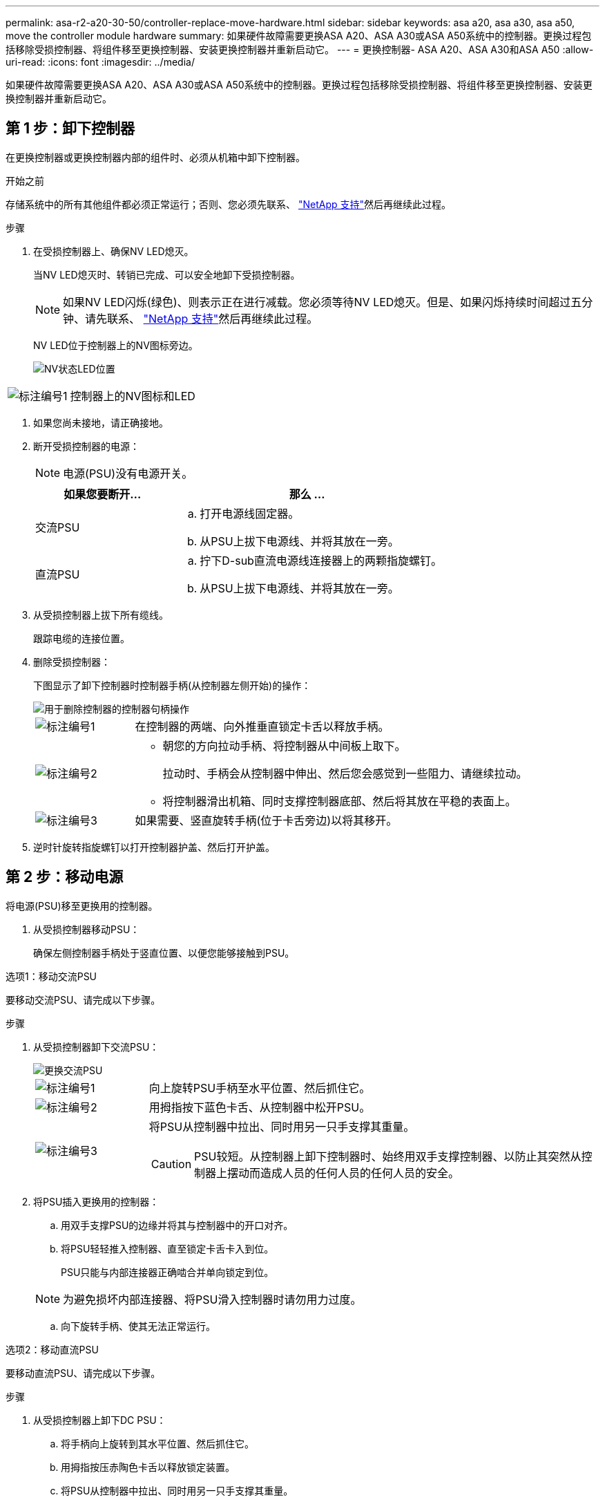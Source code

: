 ---
permalink: asa-r2-a20-30-50/controller-replace-move-hardware.html 
sidebar: sidebar 
keywords: asa a20, asa a30, asa a50, move the controller module hardware 
summary: 如果硬件故障需要更换ASA A20、ASA A30或ASA A50系统中的控制器。更换过程包括移除受损控制器、将组件移至更换控制器、安装更换控制器并重新启动它。 
---
= 更换控制器- ASA A20、ASA A30和ASA A50
:allow-uri-read: 
:icons: font
:imagesdir: ../media/


[role="lead"]
如果硬件故障需要更换ASA A20、ASA A30或ASA A50系统中的控制器。更换过程包括移除受损控制器、将组件移至更换控制器、安装更换控制器并重新启动它。



== 第 1 步：卸下控制器

在更换控制器或更换控制器内部的组件时、必须从机箱中卸下控制器。

.开始之前
存储系统中的所有其他组件都必须正常运行；否则、您必须先联系、 https://mysupport.netapp.com/site/global/dashboard["NetApp 支持"]然后再继续此过程。

.步骤
. 在受损控制器上、确保NV LED熄灭。
+
当NV LED熄灭时、转销已完成、可以安全地卸下受损控制器。

+

NOTE: 如果NV LED闪烁(绿色)、则表示正在进行减载。您必须等待NV LED熄灭。但是、如果闪烁持续时间超过五分钟、请先联系、 https://mysupport.netapp.com/site/global/dashboard["NetApp 支持"]然后再继续此过程。

+
NV LED位于控制器上的NV图标旁边。

+
image::../media/drw_g_nvmem_led_ieops-1839.svg[NV状态LED位置]



[cols="1,4"]
|===


 a| 
image::../media/icon_round_1.png[标注编号1]
 a| 
控制器上的NV图标和LED

|===
. 如果您尚未接地，请正确接地。
. 断开受损控制器的电源：
+

NOTE: 电源(PSU)没有电源开关。

+
[cols="1,2"]
|===
| 如果您要断开... | 那么 ... 


 a| 
交流PSU
 a| 
.. 打开电源线固定器。
.. 从PSU上拔下电源线、并将其放在一旁。




 a| 
直流PSU
 a| 
.. 拧下D-sub直流电源线连接器上的两颗指旋螺钉。
.. 从PSU上拔下电源线、并将其放在一旁。


|===
. 从受损控制器上拔下所有缆线。
+
跟踪电缆的连接位置。

. 删除受损控制器：
+
下图显示了卸下控制器时控制器手柄(从控制器左侧开始)的操作：

+
image::../media/drw_g_and_t_handles_remove_ieops-1837.svg[用于删除控制器的控制器句柄操作]

+
[cols="1,4"]
|===


 a| 
image::../media/icon_round_1.png[标注编号1]
 a| 
在控制器的两端、向外推垂直锁定卡舌以释放手柄。



 a| 
image::../media/icon_round_2.png[标注编号2]
 a| 
** 朝您的方向拉动手柄、将控制器从中间板上取下。
+
拉动时、手柄会从控制器中伸出、然后您会感觉到一些阻力、请继续拉动。

** 将控制器滑出机箱、同时支撑控制器底部、然后将其放在平稳的表面上。




 a| 
image::../media/icon_round_3.png[标注编号3]
 a| 
如果需要、竖直旋转手柄(位于卡舌旁边)以将其移开。

|===
. 逆时针旋转指旋螺钉以打开控制器护盖、然后打开护盖。




== 第 2 步：移动电源

将电源(PSU)移至更换用的控制器。

. 从受损控制器移动PSU：
+
确保左侧控制器手柄处于竖直位置、以便您能够接触到PSU。



[role="tabbed-block"]
====
.选项1：移动交流PSU
--
要移动交流PSU、请完成以下步骤。

.步骤
. 从受损控制器卸下交流PSU：
+
image::../media/drw_g_t_psu_replace_ieops-1899.svg[更换交流PSU]

+
[cols="1,4"]
|===


 a| 
image::../media/icon_round_1.png[标注编号1]
 a| 
向上旋转PSU手柄至水平位置、然后抓住它。



 a| 
image::../media/icon_round_2.png[标注编号2]
 a| 
用拇指按下蓝色卡舌、从控制器中松开PSU。



 a| 
image::../media/icon_round_3.png[标注编号3]
 a| 
将PSU从控制器中拉出、同时用另一只手支撑其重量。


CAUTION: PSU较短。从控制器上卸下控制器时、始终用双手支撑控制器、以防止其突然从控制器上摆动而造成人员的任何人员的任何人员的安全。

|===
. 将PSU插入更换用的控制器：
+
.. 用双手支撑PSU的边缘并将其与控制器中的开口对齐。
.. 将PSU轻轻推入控制器、直至锁定卡舌卡入到位。
+
PSU只能与内部连接器正确啮合并单向锁定到位。

+

NOTE: 为避免损坏内部连接器、将PSU滑入控制器时请勿用力过度。

.. 向下旋转手柄、使其无法正常运行。




--
.选项2：移动直流PSU
--
要移动直流PSU、请完成以下步骤。

.步骤
. 从受损控制器上卸下DC PSU：
+
.. 将手柄向上旋转到其水平位置、然后抓住它。
.. 用拇指按压赤陶色卡舌以释放锁定装置。
.. 将PSU从控制器中拉出、同时用另一只手支撑其重量。
+

NOTE: PSU较短。从控制器上卸下控制器时、请始终用双手支撑控制器、以免其从控制器上摆动而造成人员的任何人员的安全。

+
image::../media/drw_dcpsu_remove-replace-generic_IEOPS-788.svg[卸下直流PSU]



+
[cols="1,4"]
|===


 a| 
image::../media/icon_round_1.png[标注编号1]
 a| 
翼形螺钉



 a| 
image::../media/icon_round_2.png[标注编号2]
 a| 
D-sub直流电源PSU电源线连接器



 a| 
image::../media/icon_round_3.png[标注编号3]
 a| 
电源手柄



 a| 
image::../media/icon_round_4.png[标注编号4]
 a| 
Terrac兵马俑PSU锁定卡舌

|===
. 将PSU插入更换用的控制器：
+
.. 用双手支撑PSU的边缘并将其与控制器中的开口对齐。
.. 将PSU轻轻滑入控制器、直至锁定卡舌卡入到位。
+
PSU必须与内部连接器和锁定装置正确接合。如果您认为PSU未正确就位、请重复此步骤。

+

NOTE: 为避免损坏内部连接器、将PSU滑入控制器时请勿用力过度。

.. 向下旋转手柄、使其无法正常运行。




--
====


== 第 3 步：移动风扇

将风扇移至更换用的控制器。

. 从受损控制器上卸下其中一个风扇：
+
image::../media/drw_g_fan_replace_ieops-1903.svg[更换风扇]

+
[cols="1,4"]
|===


 a| 
image::../media/icon_round_1.png[标注编号1]
| 握住风扇两侧的蓝色触点。 


 a| 
image::../media/icon_round_2.png[标注编号2]
| 将风扇竖直向上拉出插槽。 
|===
. 将风扇与导轨对齐、将其插入更换用的控制器中、然后向下推、直到风扇连接器在插槽中完全就位。
. 对其余风扇重复上述步骤。




== Step 4: Move the NV battery

将NV电池移至更换用的控制器。

. 从受损控制器中取出NV电池：
+
image::../media/drw_g_nv_battery_replace_ieops-1864.svg[Replace the NV battery]

+
[cols="1,4"]
|===


 a| 
image::../media/icon_round_1.png[标注编号1]
 a| 
向上提起NV电池并将其从电池仓中取出。



 a| 
image::../media/icon_round_2.png[标注编号2]
 a| 
从固定器上拆下接线线束。



 a| 
image::../media/icon_round_3.png[标注编号3]
 a| 
.. 向内推并按住连接器上的卡舌。
.. 将连接器向上拉出插槽。
+
向上拉时、轻轻地将连接器从一端移至另一端(纵向)以将其取下。



|===
. 将NV电池安装到更换用的控制器中：
+
.. 将接线接头插入其插座。
.. 将电线沿着电源设备的一侧布设到其固定器中、然后穿过NV电池盒前面的通道。
.. 将NV电池放入电池盒中。
+
NV电池应与电池仓齐平。







== Step 5: Move system DIMMs

将DIMM移至替代控制器。

如果您有DIMM挡片、则无需移动它们、更换用的控制器应随附安装。

. 从受损控制器中卸下一个DIMM：
+
image::../media/drw_g_dimm_ieops-1873.svg[更换DIMM]

+
[cols="1,4"]
|===


 a| 
image::../media/icon_round_1.png[标注编号1]
 a| 
DIMM插槽编号和位置。


NOTE: 根据您的存储系统型号、您将有两个或四个DIMM。



 a| 
image::../media/icon_round_2.png[标注编号1]
 a| 
** 记下DIMM在插槽中的方向、以便可以按正确的方向将DIMM插入更换用的控制器中。
** 通过缓慢地拉开DIMM插槽两端的两个DIMM弹出卡舌来弹出DIMM。



IMPORTANT: 小心握住 DIMM 的边角或边缘，以避免对 DIMM 电路板组件施加压力。



 a| 
image::../media/icon_round_3.png[标注编号3]
 a| 
向上提起DIMM并将其从插槽中取出。

弹出器凸耳保持打开位置。

|===
. 在替代控制器中安装DIMM：
+
.. 确保连接器上的DIMM弹出卡舌处于打开位置。
.. 拿住DIMM的边角、然后将DIMM垂直插入插槽。
+
DIMM 底部插脚之间的槽口应与插槽中的卡舌对齐。

+
正确插入后、DIMM可以轻松插入、但要紧紧固定在插槽中。If not, reinsert the DIMM.

.. 目视检查DIMM、确保其均匀对齐并完全插入插槽。
.. 小心而稳固地向下推 DIMM 的上边缘，直到弹出器卡舌卡入到位，卡入到位于 DIMM 两端的缺口上。


. 对其余 DIMM 重复上述步骤。




== Step 6: Move the boot media

将启动介质移至替代控制器。

. 从受损控制器中删除启动介质：
+
image::../media/drw_g_boot_media_replace_ieops-1872.svg[启动介质更换图]

+
[cols="1,4"]
|===


 a| 
image::../media/icon_round_1.png[标注编号1]
 a| 
启动介质位置



 a| 
image::../media/icon_round_2.png[标注编号2]
 a| 
按下蓝色卡舌以释放启动介质的右端。



 a| 
image::../media/icon_round_3.png[标注编号3]
 a| 
轻轻向上提起引导介质的右端，以便沿着引导介质的两侧获得良好的抓持力。



 a| 
image::../media/icon_round_4.png[标注编号4]
 a| 
轻轻地将引导介质的左端从插槽中拉出。

|===
. 将启动介质安装到替代控制器中：
+
.. 将启动介质的插槽端滑入其插槽。
.. 在启动介质的另一端、按住蓝色卡舌(处于打开位置)、轻轻向下推启动介质的那一端、直到其停止、然后释放卡舌以将启动介质锁定到位。






== 第7步：移动I/O模块

将I/O模块和任何I/O消隐模块移至替代控制器。

. 从其中一个I/O模块拔下布线。
+
请务必为电缆贴上标签、以便您知道电缆的来源。

. 从受损控制器中卸下I/O模块：
+
确保跟踪 I/O 模块所在的插槽。

+
如果要卸下插槽4中的I/O模块、请确保右侧控制器手柄处于竖直位置、以便您可以接触到I/O模块。

+
image::../media/drw_g_io_module_replace_ieops-1900.svg[卸下I/O模块]

+
[cols="1,4"]
|===


 a| 
image::../media/icon_round_1.png[标注编号1]
 a| 
逆时针旋转I/O模块指旋螺钉以拧松。



 a| 
image::../media/icon_round_2.png[标注编号2]
 a| 
使用左侧的端口标签卡舌和翼形螺钉将I/O模块从控制器中拉出。

|===
. 将I/O模块安装到更换用的控制器中：
+
.. 将 I/O 模块与插槽边缘对齐。
.. 将I/O模块轻轻推入插槽、确保将模块正确插入连接器。
+
您可以使用左侧的卡舌和指旋螺钉推入I/O模块。

.. 顺时针旋转翼形螺钉以拧紧。


. 重复上述步骤、将其余I/O模块和任何I/O空白模块移至更换用的控制器。




== 第8步：安装控制器

将控制器重新安装到机箱中并重新启动。

.关于此任务
下图显示了重新安装控制器时控制器手柄(从控制器左侧开始)的操作、可用作其余控制器重新安装步骤的参考。

image::../media/drw_g_and_t_handles_reinstall_ieops-1838.svg[用于安装控制器的控制器句柄操作]

[cols="1,4"]
|===


 a| 
image::../media/icon_round_1.png[标注编号1]
 a| 
如果在维修控制器时竖直旋转控制器手柄(卡舌旁边)以使其移出、请将其向下旋转至水平位置。



 a| 
image::../media/icon_round_2.png[标注编号2]
 a| 
将手柄推至一半以将控制器重新插入机箱、然后在系统提示时按、直至控制器完全就位。



 a| 
image::../media/icon_round_3.png[标注编号3]
 a| 
将手柄旋转至竖直位置、并使用锁定卡舌锁定到位。

|===
.步骤
. 合上控制器护盖、然后顺时针旋转指旋螺钉、直到拧紧为止。
. 将控制器插入机箱一半。
+
将控制器背面与机箱中的开口对齐、然后使用手柄轻轻推动控制器。

+

NOTE: 在系统指示之前、请勿将控制器完全插入机箱。

. 将控制台电缆连接到控制器上的控制台端口和笔记本电脑、以便笔记本电脑在控制器重新启动时接收控制台消息。
. 将控制器完全装入机箱：
+
.. 用力推动手柄、直至控制器与中板接触并完全就位。
+

NOTE: 将控制器滑入机箱时、请勿用力过度、否则可能会损坏连接器。

.. 向上旋转控制器手柄、并使用卡舌锁定到位。
+

NOTE: 控制器在机箱中完全就位后立即开始启动。



. 通过按CTRL-C将控制器转到Loader提示符以中止自动启动。
. 设置控制器上的时间和日期：
+
确保处于控制器的Loader提示符处。

+
.. 显示控制器上的日期和时间：
+
`show date`

+

NOTE: 时间和日期默认为GMT。您可以选择以本地时间和24小时模式显示。

.. 设置GMT的当前时间：
+
`set time hh:mm:ss`

+
您可以从运行状况良好的节点获取当前GMT：

+
`date -u`

.. 在GMT中设置当前日期：
+
`set date mm/dd/yyyy`

+
您可以从运行状况良好的节点获取当前GMT：+
`date -u`



. 根据需要重新对控制器进行配置。
. 将电源线重新连接到电源(PSU)。
+
在PSU恢复供电后、状态LED应为绿色。

+
[cols="1,2"]
|===
| 如果您要重新连接... | 那么 ... 


 a| 
交流PSU
 a| 
.. 将电源线插入PSU。
.. 使用电源线固定器固定电源线。




 a| 
直流PSU
 a| 
.. 将D-sub直流电源线连接器插入PSU。
.. 拧紧两颗指旋螺钉、将D-sub直流电源线连接器固定至PSU。


|===


.下一步是什么？
在更换受损ASA A20、ASA A30或ASA A50控制器后，您需要link:controller-replace-system-config-restore-and-verify.html["还原系统配置"]。
